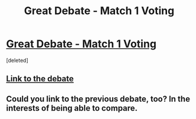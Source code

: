 #+TITLE: Great Debate - Match 1 Voting

* [[https://docs.google.com/forms/d/19dnicWrahKOZY6bR9QqtjMme4m3cv2MQgHLbi4D7xH4/viewform][Great Debate - Match 1 Voting]]
:PROPERTIES:
:Score: 5
:DateUnix: 1453253065.0
:DateShort: 2016-Jan-20
:FlairText: Meta
:END:
[deleted]


** [[https://www.reddit.com/r/HPfanfiction/comments/418e6i/the_great_debate_f1ourish_vs_huggybear/?ref=search_posts][Link to the debate]]
:PROPERTIES:
:Author: tusing
:Score: 2
:DateUnix: 1453269356.0
:DateShort: 2016-Jan-20
:END:


** Could you link to the previous debate, too? In the interests of being able to compare.
:PROPERTIES:
:Author: NMR3
:Score: 1
:DateUnix: 1453287235.0
:DateShort: 2016-Jan-20
:END:
